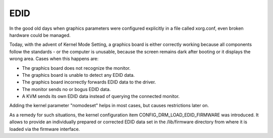 .. SPDX-License-Identifier: GPL-2.0

====
EDID
====

In the good old days when graphics parameters were configured explicitly
in a file called xorg.conf, even broken hardware could be managed.

Today, with the advent of Kernel Mode Setting, a graphics board is
either correctly working because all components follow the standards -
or the computer is unusable, because the screen remains dark after
booting or it displays the wrong area. Cases when this happens are:

- The graphics board does not recognize the monitor.
- The graphics board is unable to detect any EDID data.
- The graphics board incorrectly forwards EDID data to the driver.
- The monitor sends no or bogus EDID data.
- A KVM sends its own EDID data instead of querying the connected monitor.

Adding the kernel parameter "nomodeset" helps in most cases, but causes
restrictions later on.

As a remedy for such situations, the kernel configuration item
CONFIG_DRM_LOAD_EDID_FIRMWARE was introduced. It allows to provide an
individually prepared or corrected EDID data set in the /lib/firmware
directory from where it is loaded via the firmware interface.
